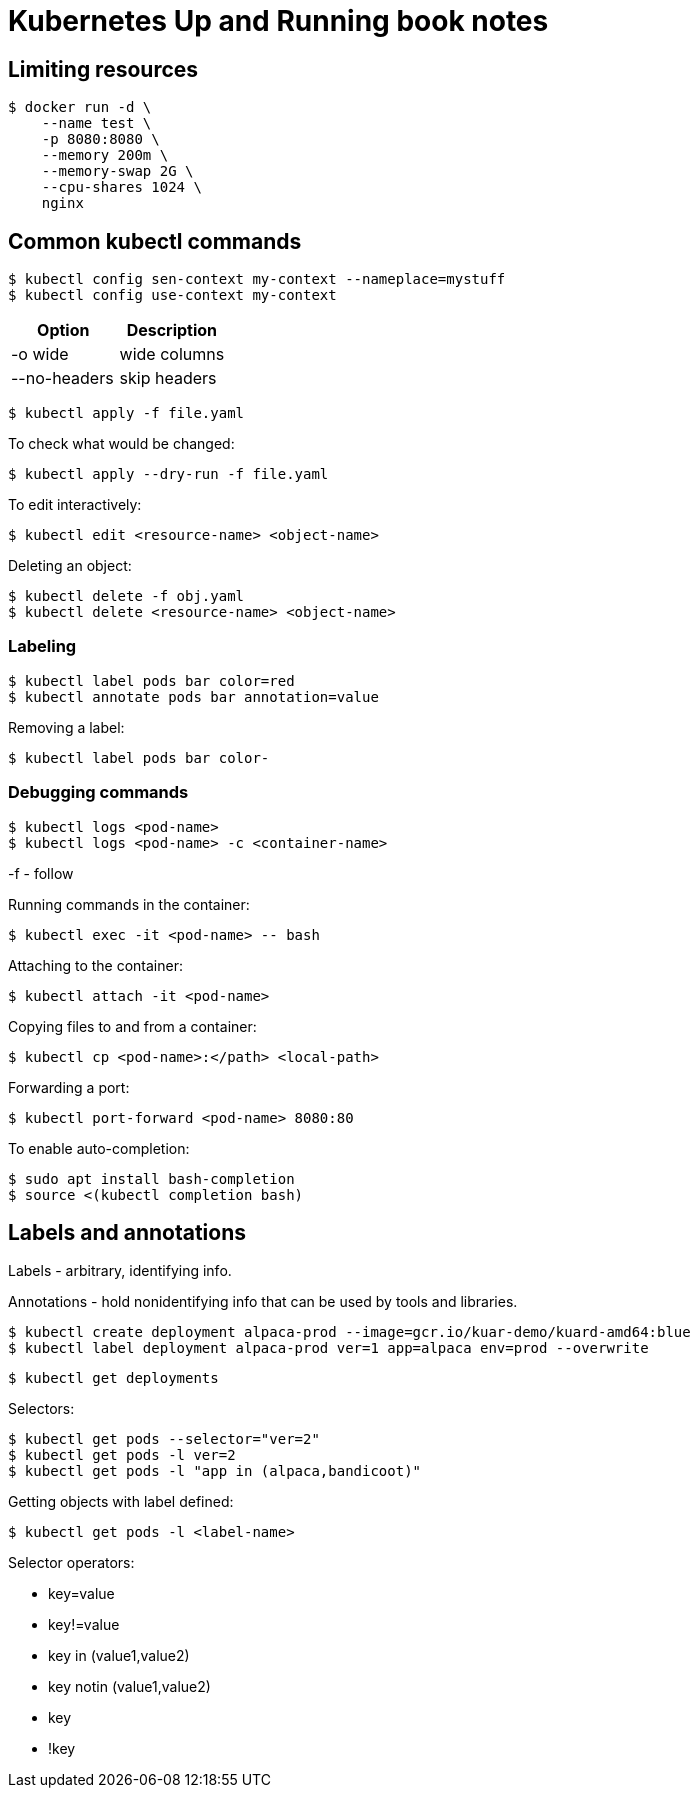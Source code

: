 = Kubernetes Up and Running book notes

== Limiting resources

----
$ docker run -d \
    --name test \
    -p 8080:8080 \
    --memory 200m \
    --memory-swap 2G \
    --cpu-shares 1024 \
    nginx
----

== Common kubectl commands

 $ kubectl config sen-context my-context --nameplace=mystuff
 $ kubectl config use-context my-context

[options=header,cols=2]
|===
|Option|Description
| -o wide | wide columns
| --no-headers |skip headers
| -o jsonpath --template={.status.podIP}
|===

 $ kubectl apply -f file.yaml

To check what would be changed:

 $ kubectl apply --dry-run -f file.yaml

To edit interactively:

 $ kubectl edit <resource-name> <object-name>

Deleting an object:

 $ kubectl delete -f obj.yaml
 $ kubectl delete <resource-name> <object-name>

=== Labeling

 $ kubectl label pods bar color=red
 $ kubectl annotate pods bar annotation=value

Removing a label:

 $ kubectl label pods bar color-

=== Debugging commands

 $ kubectl logs <pod-name>
 $ kubectl logs <pod-name> -c <container-name>

-f - follow

Running commands in the container:

 $ kubectl exec -it <pod-name> -- bash

Attaching to the container:

 $ kubectl attach -it <pod-name>

Copying files to and from a container:

 $ kubectl cp <pod-name>:</path> <local-path>

Forwarding a port:

 $ kubectl port-forward <pod-name> 8080:80

To enable auto-completion:

 $ sudo apt install bash-completion
 $ source <(kubectl completion bash)

== Labels and annotations

Labels - arbitrary, identifying info.

Annotations - hold nonidentifying info that can be
used by tools and libraries.

 $ kubectl create deployment alpaca-prod --image=gcr.io/kuar-demo/kuard-amd64:blue
 $ kubectl label deployment alpaca-prod ver=1 app=alpaca env=prod --overwrite

 $ kubectl get deployments

Selectors:

 $ kubectl get pods --selector="ver=2"
 $ kubectl get pods -l ver=2
 $ kubectl get pods -l "app in (alpaca,bandicoot)"

Getting objects with label defined:

 $ kubectl get pods -l <label-name>

Selector operators:

* key=value
* key!=value
* key in (value1,value2)
* key notin (value1,value2)
* key
* !key

